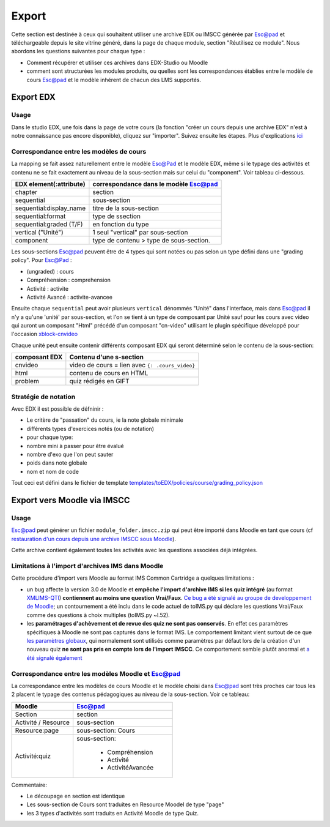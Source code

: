 Export
======

Cette section est destinée à ceux qui souhaitent utiliser une
archive EDX ou IMSCC générée par Esc@pad et téléchargeable depuis le site vitrine généré, dans la page de chaque module, section "Réutilisez ce module". Nous abordons les
questions suivantes pour chaque type :

-  Comment récupérer et utiliser ces archives dans EDX-Studio ou
   Moodle
-  comment sont structurées les modules produits, ou quelles sont
   les correspondances établies entre le modèle de cours Esc@pad et
   le modèle inhérent de chacun des LMS supportés.

Export EDX
----------

Usage
~~~~~

Dans le studio EDX, une fois dans la page de votre cours (la fonction "créer un cours
depuis une archive EDX" n'est à notre connaissance pas encore disponible), cliquez sur "importer".
Suivez ensuite les étapes. Plus d'explications `ici <http://edx.readthedocs.io/projects/edx-partner-course-staff/en/latest/releasing_course/export_import_course.html>`__


Correspondance entre les modèles de cours
~~~~~~~~~~~~~~~~~~~~~~~~~~~~~~~~~~~~~~~~~

La mapping se fait assez naturellement entre le modèle Esc@Pad et le
modèle EDX, même si le typage des activités et contenu ne se fait exactement
au niveau de la sous-section mais sur celui du "component". Voir tableau ci-dessous.

+----------------------------+-------------------------------------------+
| EDX element(:attribute)    | correspondance dans le modèle Esc@pad     |
+============================+===========================================+
| chapter                    | section                                   |
+----------------------------+-------------------------------------------+
| sequential                 | sous-section                              |
+----------------------------+-------------------------------------------+
| sequential:display\_name   | titre de la sous-section                  |
+----------------------------+-------------------------------------------+
| sequential:format          | type de ssection                          |
+----------------------------+-------------------------------------------+
| sequential:graded (T/F)    | en fonction du type                       |
+----------------------------+-------------------------------------------+
| vertical ("Unité")         | 1 seul "vertical" par sous-section        |
+----------------------------+-------------------------------------------+
| component                  | type de contenu > type de sous-section.   |
+----------------------------+-------------------------------------------+

Les sous-sections Esc@pad peuvent être de 4 types qui sont notées ou pas selon un
type défini dans une "grading policy". Pour Esc@Pad :

-  (ungraded) : cours
-  Compréhension : comprehension
-  Activité : activite
-  Activité Avancé : activite-avancee

Ensuite chaque ``sequential`` peut avoir plusieurs ``vertical`` dénommés
"Unité" dans l'interface, mais dans Esc@pad il n'y a qu'une 'unité' par
sous-section, et l'on se tient à un type de composant par Unité sauf pour les cours avec video qui auront un composant "Html" précédé d'un composant "cn-video" utilisant le plugin spécifique développé pour l'occasion `xblock-cnvideo <https://github.com/CultureNumerique/xblock-cnvideo>`__

Chaque unité peut ensuite contenir différents composant EDX qui seront
déterminé selon le contenu de la sous-section:

+-------------------+--------------------------------------------------+
| composant EDX     | Contenu d'une s-section                          |
+===================+==================================================+
| cnvideo           | video de cours = lien avec ``{: .cours_video}``  |
+-------------------+--------------------------------------------------+
| html              | contenu de cours en HTML                         |
+-------------------+--------------------------------------------------+
| problem           | quiz rédigés en GIFT                             |
+-------------------+--------------------------------------------------+

Stratégie de notation
~~~~~~~~~~~~~~~~~~~~~

Avec EDX il est possible de défninir :

-  Le critère de "passation" du cours, ie la note globale minimale
-  différents types d'exercices notés (ou de notation)
-  pour chaque type:
-  nombre mini à passer pour être évalué
-  nombre d'exo que l'on peut sauter
-  poids dans note globale
-  nom et nom de code

Tout ceci est défini dans le fichier de template
`templates/toEDX/policies/course/grading_policy.json <../templates/toEDX/policies/course/grading_policy.json>`__

Export vers Moodle via IMSCC
----------------------------

Usage
~~~~~

Esc@pad peut générer un fichier ``module_folder.imscc.zip`` qui peut
être importé dans Moodle en tant que cours (cf `restauration d'un cours
depuis une archive IMSCC sous
Moodle <https://docs.moodle.org/28/en/IMS_Common_Cartridge_import_and_export>`__).

Cette archive contient également toutes les activités avec les questions
associées déjà intégrées.

Limitations à l'import d'archives IMS dans Moodle
~~~~~~~~~~~~~~~~~~~~~~~~~~~~~~~~~~~~~~~~~~~~~~~~~

Cette procédure d'import vers Moodle au format IMS Common Cartridge a
quelques limitations :

-  un bug affecte la version 3.0 de Moodle et **empêche l'import
   d'archive IMS si les quiz intégré** (au format
   `XMLIMS-QTI <http://www.imsglobal.org/question/qtiv1p2/imsqti_asi_bindv1p2.html#1439623>`__)
   **contiennent au moins une question Vrai/Faux**. `Ce bug a été signalé au groupe de developpement de
   Moodle <https://tracker.moodle.org/browse/MDL-53337>`__; un
   contournement a été inclu dans le code actuel de toIMS.py qui déclare
   les questions Vrai/Faux comme des questions à choix multiples
   (toIMS.py ~l.52).
-  les **paramétrages d'achèvement et de revue des quiz ne sont pas
   conservés**. En effet ces paramètres spécifiques à Moodle ne sont pas
   capturés dans le format IMS. Le comportement limitant vient surtout
   de ce que `les paramètres
   globaux <https://docs.moodle.org/29/en/Common_module_settings>`__,
   qui normalement sont utilisés comme paramètres par défaut lors de la
   création d'un nouveau quiz **ne sont pas pris en compte lors de
   l'import IMSCC**. Ce comportement semble plutôt anormal et `a été
   signalé également <https://tracker.moodle.org/browse/MDL-53422>`__


Correspondance entre les modèles Moodle et Esc@pad
~~~~~~~~~~~~~~~~~~~~~~~~~~~~~~~~~~~~~~~~~~~~~~~~~~

La correspondance entre les modèles de cours Moodle et le modèle choisi dans Esc@pad sont très proches car
tous les 2 placent le typage des contenus pédagogiques au niveau de la sous-section. Voir ce tableau:

+----------------------------+-------------------------------------------+
| Moodle                     | Esc@pad                                   |
+============================+===========================================+
| Section                    | section                                   |
+----------------------------+-------------------------------------------+
| Activité / Resource        | sous-section                              |
+----------------------------+-------------------------------------------+
| Resource:page              | sous-section: Cours                       |
+----------------------------+-------------------------------------------+
| Activité:quiz              | sous-section:                             |
|                            |                                           |
|                            |    - Compréhension                        |
|                            |    - Activité                             |
|                            |    - ActivitéAvancée                      |
+----------------------------+-------------------------------------------+

Commentaire:

- Le découpage en section est identique
- Les sous-section de Cours sont traduites en Resource Moodel de type "page"
- les 3 types d'activités sont traduits en Activité Moodle de type Quiz.  
